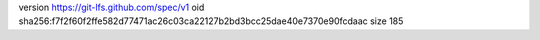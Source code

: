 version https://git-lfs.github.com/spec/v1
oid sha256:f7f2f60f2ffe582d77471ac26c03ca22127b2bd3bcc25dae40e7370e90fcdaac
size 185
